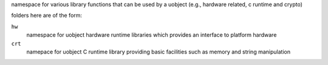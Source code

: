 namespace for various library functions that can be used by a uobject (e.g., hardware related,
c runtime and crypto)

folders here are of the form:

``hw``
    namespace for uobject hardware runtime libraries which provides an interface to platform hardware

``crt``
    namepace for uobject C runtime library providing basic facilities such as memory and string manipulation